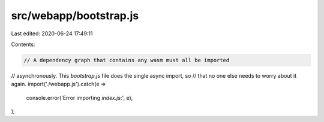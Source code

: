 src/webapp/bootstrap.js
=======================

Last edited: 2020-06-24 17:49:11

Contents:

.. code-block:: js

    // A dependency graph that contains any wasm must all be imported
// asynchronously. This `bootstrap.js` file does the single async import, so
// that no one else needs to worry about it again.
import('./webapp.js').catch(e =>
  console.error('Error importing `index.js`:', e),
);


